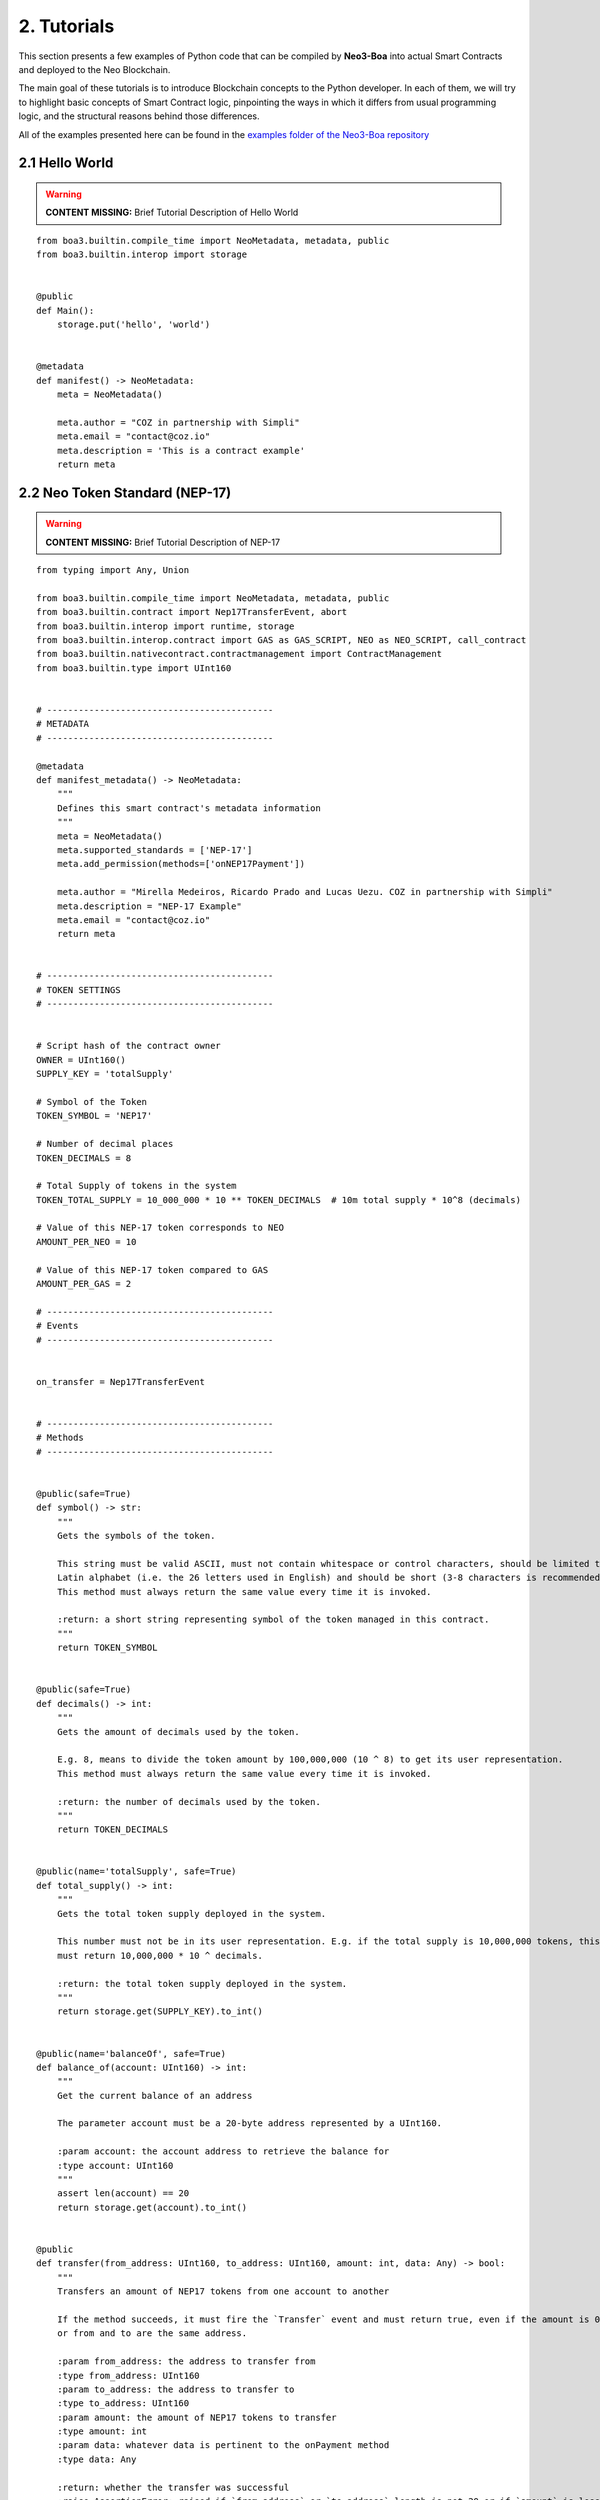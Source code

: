 2. Tutorials
############

This section presents a few examples of Python code that can be compiled by **Neo3-Boa** into actual Smart Contracts and deployed to the Neo Blockchain. 

The main goal of these tutorials is to introduce Blockchain concepts to the Python developer. In each of them, we will try to highlight basic concepts of Smart Contract logic, pinpointing the ways in which it differs from usual programming logic, and the structural reasons behind those differences.

All of the examples presented here can be found in the `examples folder of the Neo3-Boa repository <https://github.com/CityOfZion/neo3-boa/tree/development/boa3_test/examples>`_

2.1 Hello World
===============

.. warning::
    
    **CONTENT MISSING:** Brief Tutorial Description of Hello World

::

    from boa3.builtin.compile_time import NeoMetadata, metadata, public
    from boa3.builtin.interop import storage


    @public
    def Main():
        storage.put('hello', 'world')


    @metadata
    def manifest() -> NeoMetadata:
        meta = NeoMetadata()

        meta.author = "COZ in partnership with Simpli"
        meta.email = "contact@coz.io"
        meta.description = 'This is a contract example'
        return meta



2.2 Neo Token Standard (NEP-17)
===============================

.. warning::
    
    **CONTENT MISSING:** Brief Tutorial Description of NEP-17

::

    from typing import Any, Union

    from boa3.builtin.compile_time import NeoMetadata, metadata, public
    from boa3.builtin.contract import Nep17TransferEvent, abort
    from boa3.builtin.interop import runtime, storage
    from boa3.builtin.interop.contract import GAS as GAS_SCRIPT, NEO as NEO_SCRIPT, call_contract
    from boa3.builtin.nativecontract.contractmanagement import ContractManagement
    from boa3.builtin.type import UInt160


    # -------------------------------------------
    # METADATA
    # -------------------------------------------

    @metadata
    def manifest_metadata() -> NeoMetadata:
        """
        Defines this smart contract's metadata information
        """
        meta = NeoMetadata()
        meta.supported_standards = ['NEP-17']
        meta.add_permission(methods=['onNEP17Payment'])

        meta.author = "Mirella Medeiros, Ricardo Prado and Lucas Uezu. COZ in partnership with Simpli"
        meta.description = "NEP-17 Example"
        meta.email = "contact@coz.io"
        return meta


    # -------------------------------------------
    # TOKEN SETTINGS
    # -------------------------------------------


    # Script hash of the contract owner
    OWNER = UInt160()
    SUPPLY_KEY = 'totalSupply'

    # Symbol of the Token
    TOKEN_SYMBOL = 'NEP17'

    # Number of decimal places
    TOKEN_DECIMALS = 8

    # Total Supply of tokens in the system
    TOKEN_TOTAL_SUPPLY = 10_000_000 * 10 ** TOKEN_DECIMALS  # 10m total supply * 10^8 (decimals)

    # Value of this NEP-17 token corresponds to NEO
    AMOUNT_PER_NEO = 10

    # Value of this NEP-17 token compared to GAS
    AMOUNT_PER_GAS = 2

    # -------------------------------------------
    # Events
    # -------------------------------------------


    on_transfer = Nep17TransferEvent


    # -------------------------------------------
    # Methods
    # -------------------------------------------


    @public(safe=True)
    def symbol() -> str:
        """
        Gets the symbols of the token.

        This string must be valid ASCII, must not contain whitespace or control characters, should be limited to uppercase
        Latin alphabet (i.e. the 26 letters used in English) and should be short (3-8 characters is recommended).
        This method must always return the same value every time it is invoked.

        :return: a short string representing symbol of the token managed in this contract.
        """
        return TOKEN_SYMBOL


    @public(safe=True)
    def decimals() -> int:
        """
        Gets the amount of decimals used by the token.

        E.g. 8, means to divide the token amount by 100,000,000 (10 ^ 8) to get its user representation.
        This method must always return the same value every time it is invoked.

        :return: the number of decimals used by the token.
        """
        return TOKEN_DECIMALS


    @public(name='totalSupply', safe=True)
    def total_supply() -> int:
        """
        Gets the total token supply deployed in the system.

        This number must not be in its user representation. E.g. if the total supply is 10,000,000 tokens, this method
        must return 10,000,000 * 10 ^ decimals.

        :return: the total token supply deployed in the system.
        """
        return storage.get(SUPPLY_KEY).to_int()


    @public(name='balanceOf', safe=True)
    def balance_of(account: UInt160) -> int:
        """
        Get the current balance of an address

        The parameter account must be a 20-byte address represented by a UInt160.

        :param account: the account address to retrieve the balance for
        :type account: UInt160
        """
        assert len(account) == 20
        return storage.get(account).to_int()


    @public
    def transfer(from_address: UInt160, to_address: UInt160, amount: int, data: Any) -> bool:
        """
        Transfers an amount of NEP17 tokens from one account to another

        If the method succeeds, it must fire the `Transfer` event and must return true, even if the amount is 0,
        or from and to are the same address.

        :param from_address: the address to transfer from
        :type from_address: UInt160
        :param to_address: the address to transfer to
        :type to_address: UInt160
        :param amount: the amount of NEP17 tokens to transfer
        :type amount: int
        :param data: whatever data is pertinent to the onPayment method
        :type data: Any

        :return: whether the transfer was successful
        :raise AssertionError: raised if `from_address` or `to_address` length is not 20 or if `amount` is less than zero.
        """
        # the parameters from and to should be 20-byte addresses. If not, this method should throw an exception.
        assert len(from_address) == 20 and len(to_address) == 20
        # the parameter amount must be greater than or equal to 0. If not, this method should throw an exception.
        assert amount >= 0

        # The function MUST return false if the from account balance does not have enough tokens to spend.
        from_balance = storage.get(from_address).to_int()
        if from_balance < amount:
            return False

        # The function should check whether the from address equals the caller contract hash.
        # If so, the transfer should be processed;
        # If not, the function should use the check_witness to verify the transfer.
        if from_address != runtime.calling_script_hash:
            if not runtime.check_witness(from_address):
                return False

        # skip balance changes if transferring to yourself or transferring 0 cryptocurrency
        if from_address != to_address and amount != 0:
            if from_balance == amount:
                storage.delete(from_address)
            else:
                storage.put(from_address, from_balance - amount)

            to_balance = storage.get(to_address).to_int()
            storage.put(to_address, to_balance + amount)

        # if the method succeeds, it must fire the transfer event
        on_transfer(from_address, to_address, amount)
        # if the to_address is a smart contract, it must call the contracts onPayment
        post_transfer(from_address, to_address, amount, data)
        # and then it must return true
        return True


    def post_transfer(from_address: Union[UInt160, None], to_address: Union[UInt160, None], amount: int, data: Any):
        """
        Checks if the one receiving NEP17 tokens is a smart contract and if it's one the onPayment method will be called

        :param from_address: the address of the sender
        :type from_address: UInt160
        :param to_address: the address of the receiver
        :type to_address: UInt160
        :param amount: the amount of cryptocurrency that is being sent
        :type amount: int
        :param data: any pertinent data that might validate the transaction
        :type data: Any
        """
        if to_address is not None:
            contract = ContractManagement.get_contract(to_address)
            if contract is not None:
                call_contract(to_address, 'onNEP17Payment', [from_address, amount, data])


    def mint(account: UInt160, amount: int):
        """
        Mints new tokens. This is not a NEP-17 standard method, it's only being use to complement the onPayment method

        :param account: the address of the account that is sending cryptocurrency to this contract
        :type account: UInt160
        :param amount: the amount of gas to be refunded
        :type amount: int
        :raise AssertionError: raised if amount is less than than 0
        """
        assert amount >= 0
        if amount != 0:
            current_total_supply = total_supply()
            account_balance = balance_of(account)

            storage.put(SUPPLY_KEY, current_total_supply + amount)
            storage.put(account, account_balance + amount)

            on_transfer(None, account, amount)
            post_transfer(None, account, amount, None)


    @public
    def verify() -> bool:
        """
        When this contract address is included in the transaction signature,
        this method will be triggered as a VerificationTrigger to verify that the signature is correct.
        For example, this method needs to be called when withdrawing token from the contract.

        :return: whether the transaction signature is correct
        """
        return runtime.check_witness(OWNER)


    @public
    def _deploy(data: Any, update: bool):
        """
        Initializes the storage when the smart contract is deployed.

        :return: whether the deploy was successful. This method must return True only during the smart contract's deploy.
        """
        if not update:
            storage.put(SUPPLY_KEY, TOKEN_TOTAL_SUPPLY)
            storage.put(OWNER, TOKEN_TOTAL_SUPPLY)

            on_transfer(None, OWNER, TOKEN_TOTAL_SUPPLY)


    @public
    def onNEP17Payment(from_address: UInt160, amount: int, data: Any):
        """
        NEP-17 affirms :"if the receiver is a deployed contract, the function MUST call onPayment method on receiver
        contract with the data parameter from transfer AFTER firing the Transfer event. If the receiver doesn't want to
        receive this transfer it MUST call ABORT." Therefore, since this is a smart contract, onPayment must exists.

        There is no guideline as to how it should verify the transaction and it's up to the user to make this verification.

        For instance, this onPayment method checks if this smart contract is receiving NEO or GAS so that it can mint a
        NEP17 token. If it's not receiving a native token, than it will abort.

        :param from_address: the address of the one who is trying to send cryptocurrency to this smart contract
        :type from_address: UInt160
        :param amount: the amount of cryptocurrency that is being sent to the this smart contract
        :type amount: int
        :param data: any pertinent data that might validate the transaction
        :type data: Any
        """
        # Use calling_script_hash to identify if the incoming token is NEO or GAS
        if runtime.calling_script_hash == NEO_SCRIPT:
            corresponding_amount = amount * AMOUNT_PER_NEO
            mint(from_address, corresponding_amount)
        elif runtime.calling_script_hash == GAS_SCRIPT:
            corresponding_amount = amount * AMOUNT_PER_GAS
            mint(from_address, corresponding_amount)
        else:
            abort()

2.3 Hashed Timelock Contract (HTLC)
===================================

.. warning::
    
    **CONTENT MISSING:** Brief Tutorial Description of HTLC

::

    from typing import Any

    from boa3.builtin.compile_time import NeoMetadata, metadata, public
    from boa3.builtin.contract import abort
    from boa3.builtin.interop import runtime, storage
    from boa3.builtin.interop.contract import GAS as GAS_SCRIPT, call_contract
    from boa3.builtin.interop.crypto import hash160
    from boa3.builtin.type import UInt160


    # -------------------------------------------
    # METADATA
    # -------------------------------------------


    @metadata
    def manifest_metadata() -> NeoMetadata:
        """
        Defines this smart contract's metadata information
        """
        meta = NeoMetadata()
        return meta


    # -------------------------------------------
    # VARIABLES SETTINGS
    # -------------------------------------------


    OWNER = UInt160()
    PERSON_A: bytes = b'person a'
    PERSON_B: bytes = b'person b'
    ADDRESS_PREFIX: bytes = b'address'
    AMOUNT_PREFIX: bytes = b'amount'
    TOKEN_PREFIX: bytes = b'token'
    FUNDED_PREFIX: bytes = b'funded'

    # Number of seconds that need to pass before refunding the contract
    LOCK_TIME = 15 * 1

    NOT_INITIALIZED: bytes = b'not initialized'
    START_TIME: bytes = b'start time'
    SECRET_HASH: bytes = b'secret hash'


    # -------------------------------------------
    # Methods
    # -------------------------------------------


    @public
    def verify() -> bool:
        """
        When this contract address is included in the transaction signature,
        this method will be triggered as a VerificationTrigger to verify that the signature is correct.
        For example, this method needs to be called when withdrawing token from the contract.

        :return: whether the transaction signature is correct
        """
        return runtime.check_witness(OWNER)


    @public
    def _deploy(data: Any, update: bool):
        """
        Initializes OWNER and change values of NOT_INITIALIZED and DEPLOYED when the smart contract is deployed.

        :return: whether the deploy was successful. This method must return True only during the smart contract's deploy.
        """
        if not update:
            storage.put(OWNER, OWNER)
            storage.put(NOT_INITIALIZED, True)


    @public
    def atomic_swap(person_a_address: UInt160, person_a_token: bytes, person_a_amount: int, person_b_address: UInt160,
                    person_b_token: bytes, person_b_amount: int, secret_hash: bytes) -> bool:
        """
        Initializes the storage when the atomic swap starts.

        :param person_a_address: address of person_a
        :type person_a_address: UInt160
        :param person_a_token: person_b's desired token
        :type person_a_token: bytes
        :param person_a_amount: person_b's desired amount of tokens
        :type person_a_amount: int
        :param person_b_address: address of person_b
        :type person_b_address: bytes
        :param person_b_token: person_a's desired token
        :type person_b_token: bytes
        :param person_b_amount: person_a's desired amount of tokens
        :type person_b_amount: int
        :param secret_hash: the secret hash created by the contract deployer
        :type secret_hash: bytes

        :return: whether the deploy was successful or not
        :rtype: bool

        :raise AssertionError: raised if `person_a_address` or `person_b_address` length is not 20 or if `amount` is not
        greater than zero.
        """
        # the parameters from and to should be 20-byte addresses. If not, this method should throw an exception.
        assert len(person_a_address) == 20 and len(person_b_address) == 20
        # the parameter amount must be greater than 0. If not, this method should throw an exception.
        assert person_a_amount > 0 and person_b_amount > 0

        if storage.get(NOT_INITIALIZED).to_bool() and verify():
            storage.put(ADDRESS_PREFIX + PERSON_A, person_a_address)
            storage.put(TOKEN_PREFIX + PERSON_A, person_a_token)
            storage.put(AMOUNT_PREFIX + PERSON_A, person_a_amount)
            storage.put(ADDRESS_PREFIX + PERSON_B, person_b_address)
            storage.put(TOKEN_PREFIX + PERSON_B, person_b_token)
            storage.put(AMOUNT_PREFIX + PERSON_B, person_b_amount)
            storage.put(SECRET_HASH, secret_hash)
            storage.put(NOT_INITIALIZED, False)
            storage.put(START_TIME, runtime.time)
            return True
        return False


    @public
    def onNEP17Payment(from_address: UInt160, amount: int, data: Any):
        """
        Since this is a deployed contract, transfer will be calling this onPayment method with the data parameter from
        transfer. If someone is doing a not required transfer, then ABORT will be called.

        :param from_address: the address of the one who is trying to transfer cryptocurrency to this smart contract
        :type from_address: UInt160
        :param amount: the amount of cryptocurrency that is being sent to this smart contract
        :type amount: int
        :param data: any pertinent data that may validate the transaction
        :type data: Any

        :raise AssertionError: raised if `from_address` length is not 20
        """
        # the parameters from and to should be 20-byte addresses. If not, this method should throw an exception.
        aux_var = from_address is not None  # TODO: using identity operators or isinstance as a condition of an if is bugged
        if aux_var:
            assert len(from_address) == 20

        # this validation will verify if Neo is trying to mint GAS to this smart contract
        aux_var = from_address is None      # TODO: using identity operators or isinstance as a condition of an if is bugged
        if aux_var and runtime.calling_script_hash == GAS_SCRIPT:
            return

        if not storage.get(NOT_INITIALIZED).to_bool():
            # Used to check if the one who's transferring to this contract is the PERSON_A
            address = storage.get(ADDRESS_PREFIX + PERSON_A)
            # Used to check if PERSON_A already transfer to this smart contract
            funded_crypto = storage.get(FUNDED_PREFIX + PERSON_A).to_int()
            # Used to check if PERSON_A is transferring the correct amount
            amount_crypto = storage.get(AMOUNT_PREFIX + PERSON_A).to_int()
            # Used to check if PERSON_A is transferring the correct token
            token_crypto = storage.get(TOKEN_PREFIX + PERSON_A)
            if (from_address == address and
                    funded_crypto == 0 and
                    amount == amount_crypto and
                    runtime.calling_script_hash == token_crypto):
                storage.put(FUNDED_PREFIX + PERSON_A, amount)
                return
            else:
                # Used to check if the one who's transferring to this contract is the OTHER_PERSON
                address = storage.get(ADDRESS_PREFIX + PERSON_B)
                # Used to check if PERSON_B already transfer to this smart contract
                funded_crypto = storage.get(FUNDED_PREFIX + PERSON_B).to_int()
                # Used to check if PERSON_B is transferring the correct amount
                amount_crypto = storage.get(AMOUNT_PREFIX + PERSON_B).to_int()
                # Used to check if PERSON_B is transferring the correct token
                token_crypto = storage.get(TOKEN_PREFIX + PERSON_B)
                if (from_address == address and
                        funded_crypto == 0 and
                        amount == amount_crypto and
                        runtime.calling_script_hash == token_crypto):
                    storage.put(FUNDED_PREFIX + PERSON_B, amount)
                    return
        abort()


    @public
    def withdraw(secret: str) -> bool:
        """
        Deposits the contract's cryptocurrency into the person_a and person_b addresses as long as they both transferred
        to this contract and there is some time remaining

        :param secret: the private key that unlocks the transaction
        :type secret: str

        :return: whether the transfers were successful
        :rtype: bool
        """
        # Checking if PERSON_A and PERSON_B transferred to this smart contract
        funded_person_a = storage.get(FUNDED_PREFIX + PERSON_A).to_int()
        funded_person_b = storage.get(FUNDED_PREFIX + PERSON_B).to_int()
        if verify() and not refund() and hash160(secret) == storage.get(SECRET_HASH) and funded_person_a != 0 and funded_person_b != 0:
            storage.put(FUNDED_PREFIX + PERSON_A, 0)
            storage.put(FUNDED_PREFIX + PERSON_B, 0)
            storage.put(NOT_INITIALIZED, True)
            storage.put(START_TIME, 0)
            call_contract(UInt160(storage.get(TOKEN_PREFIX + PERSON_B)), 'transfer',
                          [runtime.executing_script_hash, storage.get(ADDRESS_PREFIX + PERSON_A), storage.get(AMOUNT_PREFIX + PERSON_B), None])
            call_contract(UInt160(storage.get(TOKEN_PREFIX + PERSON_A)), 'transfer',
                          [runtime.executing_script_hash, storage.get(ADDRESS_PREFIX + PERSON_B), storage.get(AMOUNT_PREFIX + PERSON_A), None])
            return True

        return False


    @public
    def refund() -> bool:
        """
        If the atomic swap didn't occur in time, refunds the cryptocurrency that was deposited in this smart contract

        :return: whether enough time has passed and the cryptocurrencies were refunded
        :rtype: bool
        """
        if runtime.time > storage.get(START_TIME).to_int() + LOCK_TIME:
            # Checking if PERSON_A transferred to this smart contract
            funded_crypto = storage.get(FUNDED_PREFIX + PERSON_A).to_int()
            if funded_crypto != 0:
                call_contract(UInt160(storage.get(TOKEN_PREFIX + PERSON_A)), 'transfer',
                              [runtime.executing_script_hash, UInt160(storage.get(ADDRESS_PREFIX + PERSON_A)), storage.get(AMOUNT_PREFIX + PERSON_A).to_int(), None])

            # Checking if PERSON_B transferred to this smart contract
            funded_crypto = storage.get(FUNDED_PREFIX + PERSON_B).to_int()
            if funded_crypto != 0:
                call_contract(UInt160(storage.get(TOKEN_PREFIX + PERSON_B)), 'transfer',
                              [runtime.executing_script_hash, storage.get(ADDRESS_PREFIX + PERSON_B), storage.get(AMOUNT_PREFIX + PERSON_B).to_int(), None])
            storage.put(FUNDED_PREFIX + PERSON_A, 0)
            storage.put(FUNDED_PREFIX + PERSON_B, 0)
            storage.put(NOT_INITIALIZED, True)
            storage.put(START_TIME, 0)
            return True
        return False


2.4 Initial Coin Offering (ICO)
===============================

.. warning::
    
    **CONTENT MISSING:** Brief Tutorial Description of ICO

::

    from typing import Any, List, Union

    from boa3.builtin.compile_time import NeoMetadata, metadata, public
    from boa3.builtin.contract import Nep17TransferEvent
    from boa3.builtin.interop import runtime, storage
    from boa3.builtin.interop.contract import call_contract
    from boa3.builtin.nativecontract.contractmanagement import ContractManagement
    from boa3.builtin.nativecontract.gas import GAS as GAS_TOKEN
    from boa3.builtin.nativecontract.neo import NEO as NEO_TOKEN
    from boa3.builtin.type import UInt160


    # -------------------------------------------
    # METADATA
    # -------------------------------------------


    @metadata
    def manifest_metadata() -> NeoMetadata:
        """
        Defines this smart contract's metadata information
        """
        meta = NeoMetadata()
        meta.supported_standards = ['NEP-17']
        meta.add_permission(methods=['onNEP17Payment'])

        meta.author = "Mirella Medeiros, Ricardo Prado and Lucas Uezu. COZ in partnership with Simpli"
        meta.description = "ICO Example"
        meta.email = "contact@coz.io"
        return meta


    # -------------------------------------------
    # Storage Key Prefixes
    # -------------------------------------------


    KYC_WHITELIST_PREFIX = b'KYCWhitelistApproved'
    TOKEN_TOTAL_SUPPLY_PREFIX = b'TokenTotalSupply'
    TRANSFER_ALLOWANCE_PREFIX = b'TransferAllowancePrefix_'


    # -------------------------------------------
    # TOKEN SETTINGS
    # -------------------------------------------


    # Script hash of the contract owner
    TOKEN_OWNER = UInt160()

    # Symbol of the Token
    TOKEN_SYMBOL = 'ICO'

    # Number of decimal places
    TOKEN_DECIMALS = 8

    # Initial Supply of tokens in the system
    TOKEN_INITIAL_SUPPLY = 10_000_000 * 10 ** TOKEN_DECIMALS  # 10m total supply * 10^8 (decimals)

    # -------------------------------------------
    # Events
    # -------------------------------------------


    on_transfer = Nep17TransferEvent


    # -------------------------------------------
    # Methods
    # -------------------------------------------


    @public
    def verify() -> bool:
        """
        When this contract address is included in the transaction signature,
        this method will be triggered as a VerificationTrigger to verify that the signature is correct.
        For example, this method needs to be called when withdrawing token from the contract.

        :return: whether the transaction signature is correct
        """
        return is_administrator()


    def is_administrator() -> bool:
        """
        Validates if the invoker has administrative rights

        :return: whether the contract's invoker is an administrator
        """
        return runtime.check_witness(TOKEN_OWNER)


    def is_valid_address(address: UInt160) -> bool:
        """
        Validates if the address passed through the kyc.

        :return: whether the given address is validated by kyc
        """
        return storage.get(KYC_WHITELIST_PREFIX + address).to_int() > 0


    @public
    def _deploy(data: Any, update: bool):
        """
        Initializes the storage when the smart contract is deployed.

        :return: whether the deploy was successful. This method must return True only during the smart contract's deploy.
        """
        if not update:
            storage.put(TOKEN_TOTAL_SUPPLY_PREFIX, TOKEN_INITIAL_SUPPLY)
            storage.put(TOKEN_OWNER, TOKEN_INITIAL_SUPPLY)

            on_transfer(None, TOKEN_OWNER, TOKEN_INITIAL_SUPPLY)


    @public
    def mint(amount: int) -> bool:
        """
        Mints new tokens

        :param amount: the amount of gas to be refunded
        :type amount: int
        :return: whether the refund was successful
        """
        assert amount >= 0
        if not is_administrator():
            return False

        if amount > 0:
            current_total_supply = total_supply()
            owner_balance = balance_of(TOKEN_OWNER)

            storage.put(TOKEN_TOTAL_SUPPLY_PREFIX, current_total_supply + amount)
            storage.put(TOKEN_OWNER, owner_balance + amount)

        on_transfer(None, TOKEN_OWNER, amount)
        post_transfer(None, TOKEN_OWNER, amount, None)
        return True


    @public
    def refund(address: UInt160, neo_amount: int, gas_amount: int) -> bool:
        """
        Refunds an address with given Neo and Gas

        :param address: the address that have the tokens
        :type address: UInt160
        :param neo_amount: the amount of neo to be refunded
        :type neo_amount: int
        :param gas_amount: the amount of gas to be refunded
        :type gas_amount: int
        :return: whether the refund was successful
        """
        assert len(address) == 20
        assert neo_amount > 0 or gas_amount > 0

        if not is_administrator():
            return False

        if neo_amount > 0:
            result = NEO_TOKEN.transfer(runtime.calling_script_hash, address, neo_amount)
            if not result:
                # due to a current limitation in the neo3-boa, changing the condition to `not result`
                # will result in a compiler error
                return False

        if gas_amount > 0:
            result = GAS_TOKEN.transfer(runtime.calling_script_hash, address, gas_amount)
            if not result:
                # due to a current limitation in the neo3-boa, changing the condition to `not result`
                # will result in a compiler error
                return False

        return True


    # -------------------------------------------
    # Public methods from NEP-17
    # -------------------------------------------


    @public(safe=True)
    def symbol() -> str:
        """
        Gets the symbols of the token.

        This symbol should be short (3-8 characters is recommended), with no whitespace characters or new-lines and should
        be limited to the uppercase latin alphabet (i.e. the 26 letters used in English).
        This method must always return the same value every time it is invoked.

        :return: a short string symbol of the token managed in this contract.
        """
        return TOKEN_SYMBOL


    @public(safe=True)
    def decimals() -> int:
        """
        Gets the amount of decimals used by the token.

        E.g. 8, means to divide the token amount by 100,000,000 (10 ^ 8) to get its user representation.
        This method must always return the same value every time it is invoked.

        :return: the number of decimals used by the token.
        """
        return TOKEN_DECIMALS


    @public(name='totalSupply', safe=True)
    def total_supply() -> int:
        """
        Gets the total token supply deployed in the system.

        This number mustn't be in its user representation. E.g. if the total supply is 10,000,000 tokens, this method
        must return 10,000,000 * 10 ^ decimals.

        :return: the total token supply deployed in the system.
        """
        return storage.get(TOKEN_TOTAL_SUPPLY_PREFIX).to_int()


    @public(name='balanceOf', safe=True)
    def balance_of(account: UInt160) -> int:
        """
        Get the current balance of an address

        The parameter account should be a 20-byte address.

        :param account: the account address to retrieve the balance for
        :type account: UInt160

        :return: the token balance of the `account`
        :raise AssertionError: raised if `account` length is not 20.
        """
        assert len(account) == 20
        return storage.get(account).to_int()


    @public
    def transfer(from_address: UInt160, to_address: UInt160, amount: int, data: Any) -> bool:
        """
        Transfers a specified amount of NEP17 tokens from one account to another

        If the method succeeds, it must fire the `transfer` event and must return true, even if the amount is 0,
        or from and to are the same address.

        :param from_address: the address to transfer from
        :type from_address: UInt160
        :param to_address: the address to transfer to
        :type to_address: UInt160
        :param amount: the amount of NEP17 tokens to transfer
        :type amount: int
        :param data: whatever data is pertinent to the onPayment method
        :type data: Any

        :return: whether the transfer was successful
        :raise AssertionError: raised if `from_address` or `to_address` length is not 20 or if `amount` if less than zero.
        """
        # the parameters from and to should be 20-byte addresses. If not, this method should throw an exception.
        assert len(from_address) == 20 and len(to_address) == 20
        # the parameter amount must be greater than or equal to 0. If not, this method should throw an exception.
        assert amount >= 0

        # The function MUST return false if the from account balance does not have enough tokens to spend.
        from_balance = storage.get(from_address).to_int()
        if from_balance < amount:
            return False

        # The function should check whether the from address equals the caller contract hash.
        # If so, the transfer should be processed;
        # If not, the function should use the check_witness to verify the transfer.
        if from_address != runtime.calling_script_hash:
            if not runtime.check_witness(from_address):
                return False

        # skip balance changes if transferring to yourself or transferring 0 cryptocurrency
        if from_address != to_address and amount != 0:
            if from_balance == amount:
                storage.delete(from_address)
            else:
                storage.put(from_address, from_balance - amount)

            to_balance = storage.get(to_address).to_int()
            storage.put(to_address, to_balance + amount)

        # if the method succeeds, it must fire the transfer event
        on_transfer(from_address, to_address, amount)
        # if the to_address is a smart contract, it must call the contracts onPayment
        post_transfer(from_address, to_address, amount, data)
        # and then it must return true
        return True


    def post_transfer(from_address: Union[UInt160, None], to_address: Union[UInt160, None], amount: int, data: Any):
        """
        Checks if the one receiving NEP17 tokens is a smart contract and if it's one the onPayment method will be called

        :param from_address: the address of the sender
        :type from_address: UInt160
        :param to_address: the address of the receiver
        :type to_address: UInt160
        :param amount: the amount of cryptocurrency that is being sent
        :type amount: int
        :param data: any pertinent data that might validate the transaction
        :type data: Any
        """
        if to_address is not None:
            contract = ContractManagement.get_contract(to_address)
            if contract is not None:
                call_contract(to_address, 'onNEP17Payment', [from_address, amount, data])


    @public
    def allowance(from_address: UInt160, to_address: UInt160) -> int:
        """
        Returns the amount of tokens that the to account can transfer from the from account.

        :param from_address: the address that have the tokens
        :type from_address: UInt160
        :param to_address: the address that is authorized to use the tokens
        :type to_address: UInt160

        :return: the amount of tokens that the `to` account can transfer from the `from` account
        :raise AssertionError: raised if `from_address` or `to_address` length is not 20.
        """
        # the parameters from and to should be 20-byte addresses. If not, this method should throw an exception.
        assert len(from_address) == 20 and len(to_address) == 20
        return storage.get(TRANSFER_ALLOWANCE_PREFIX + from_address + to_address).to_int()


    @public(name='transferFrom')
    def transfer_from(originator: UInt160, from_address: UInt160, to_address: UInt160, amount: int, data: Any) -> bool:
        """
        Transfers an amount from the `from` account to the `to` account if the `originator` has been approved to transfer
        the requested amount.

        :param originator: the address where the actual token is
        :type originator: UInt160
        :param from_address: the address to transfer from with originator's approval
        :type from_address: UInt160
        :param to_address: the address to transfer to
        :type to_address: UInt160
        :param amount: the amount of NEP17 tokens to transfer
        :type amount: int
        :param data: any pertinent data that might validate the transaction
        :type data: Any

        :return: whether the transfer was successful
        :raise AssertionError: raised if `from_address` or `to_address` length is not 20 or if `amount` if less than zero.
        """
        # the parameters from and to should be 20-byte addresses. If not, this method should throw an exception.
        assert len(originator) == 20 and len(from_address) == 20 and len(to_address) == 20
        # the parameter amount must be greater than or equal to 0. If not, this method should throw an exception.
        assert amount >= 0

        # The function should check whether the from address equals the caller contract hash.
        # If so, the transfer should be processed;
        # If not, the function should use the check_witness to verify the transfer.
        if from_address != runtime.calling_script_hash:
            if not runtime.check_witness(from_address):
                return False

        approved_transfer_amount = allowance(originator, from_address)
        if approved_transfer_amount < amount:
            return False

        originator_balance = balance_of(originator)
        if originator_balance < amount:
            return False

        # update allowance between originator and from
        if approved_transfer_amount == amount:
            storage.delete(TRANSFER_ALLOWANCE_PREFIX + originator + from_address)
        else:
            storage.put(TRANSFER_ALLOWANCE_PREFIX + originator + from_address, approved_transfer_amount - amount)

        # skip balance changes if transferring to yourself or transferring 0 cryptocurrency
        if amount != 0 and from_address != to_address:
            # update originator's balance
            if originator_balance == amount:
                storage.delete(originator)
            else:
                storage.put(originator, originator_balance - amount)

            # updates to's balance
            to_balance = storage.get(to_address).to_int()
            storage.put(to_address, to_balance + amount)

        # if the method succeeds, it must fire the transfer event
        on_transfer(from_address, to_address, amount)
        # if the to_address is a smart contract, it must call the contracts onPayment
        post_transfer(from_address, to_address, amount, data)
        # and then it must return true
        return True


    @public
    def approve(originator: UInt160, to_address: UInt160, amount: int) -> bool:
        """
        Approves the to account to transfer amount tokens from the originator account.

        :param originator: the address that have the tokens
        :type originator: UInt160
        :param to_address: the address that is authorized to use the tokens
        :type to_address: UInt160
        :param amount: the amount of NEP17 tokens to transfer
        :type amount: int

        :return: whether the approval was successful
        :raise AssertionError: raised if `originator` or `to_address` length is not 20 or if `amount` if less than zero.
        """
        assert len(originator) == 20 and len(to_address) == 20
        assert amount >= 0

        if not runtime.check_witness(originator):
            return False

        if originator == to_address:
            return False

        if not is_valid_address(originator) or not is_valid_address(to_address):
            # one of the address doesn't passed the kyc yet
            return False

        if balance_of(originator) < amount:
            return False

        storage.put(TRANSFER_ALLOWANCE_PREFIX + originator + to_address, amount)
        return True


    # -------------------------------------------
    # Public methods from KYC
    # -------------------------------------------


    @public
    def kyc_register(addresses: List[UInt160]) -> int:
        """
        Includes the given addresses to the kyc whitelist

        :param addresses: a list with the addresses to be included
        :return: the number of included addresses
        """
        included_addresses = 0
        if is_administrator():
            for address in addresses:
                if len(address) == 20:
                    kyc_key = KYC_WHITELIST_PREFIX + address
                    storage.put(kyc_key, True)
                    included_addresses += 1

        return included_addresses


    @public
    def kyc_remove(addresses: List[UInt160]) -> int:
        """
        Removes the given addresses from the kyc whitelist

        :param addresses: a list with the addresses to be removed
        :return: the number of removed addresses
        """
        removed_addresses = 0
        if is_administrator():
            for address in addresses:
                if len(address) == 20:
                    kyc_key = KYC_WHITELIST_PREFIX + address
                    storage.delete(kyc_key)
                    removed_addresses += 1

        return removed_addresses

2.5 Wrapped Token
=================

.. warning::
    
    **CONTENT MISSING:** Brief Tutorial Description of Wrapped Token

::

    from typing import Any, Union

    from boa3.builtin.compile_time import CreateNewEvent, NeoMetadata, metadata, public
    from boa3.builtin.contract import Nep17TransferEvent, abort
    from boa3.builtin.interop import runtime, storage
    from boa3.builtin.interop.contract import GAS as GAS_SCRIPT, NEO as NEO_SCRIPT, call_contract
    from boa3.builtin.nativecontract.contractmanagement import ContractManagement
    from boa3.builtin.nativecontract.neo import NEO as NEO_TOKEN
    from boa3.builtin.type import UInt160


    # -------------------------------------------
    # METADATA
    # -------------------------------------------

    @metadata
    def manifest_metadata() -> NeoMetadata:
        """
        Defines this smart contract's metadata information
        """
        meta = NeoMetadata()
        meta.supported_standards = ['NEP-17']
        meta.add_permission(methods=['onNEP17Payment'])
        # this contract needs to call NEO methods
        meta.add_permission(contract='0xef4073a0f2b305a38ec4050e4d3d28bc40ea63f5')

        meta.author = "Mirella Medeiros, Ricardo Prado and Lucas Uezu. COZ in partnership with Simpli"
        meta.description = "Wrapped NEO Example"
        meta.email = "contact@coz.io"
        return meta


    # -------------------------------------------
    # TOKEN SETTINGS
    # -------------------------------------------


    # Script hash of the contract owner
    OWNER = UInt160()
    SUPPLY_KEY = 'totalSupply'

    # Symbol of the Token
    TOKEN_SYMBOL = 'zNEO'

    # Number of decimal places
    TOKEN_DECIMALS = 8

    # Total Supply of tokens in the system
    TOKEN_TOTAL_SUPPLY = 10_000_000 * 10 ** TOKEN_DECIMALS  # 10m total supply * 10^8 (decimals)

    # Allowance
    ALLOWANCE_PREFIX = b'allowance'

    # -------------------------------------------
    # Events
    # -------------------------------------------


    on_transfer = Nep17TransferEvent
    on_approval = CreateNewEvent(
        [
            ('owner', UInt160),
            ('spender', UInt160),
            ('amount', int)
        ],
        'Approval'
    )


    # -------------------------------------------
    # Methods
    # -------------------------------------------


    @public(safe=True)
    def symbol() -> str:
        """
        Gets the symbols of the token.

        This string must be valid ASCII, must not contain whitespace or control characters, should be limited to uppercase
        Latin alphabet (i.e. the 26 letters used in English) and should be short (3-8 characters is recommended).
        This method must always return the same value every time it is invoked.

        :return: a short string representing symbol of the token managed in this contract.
        """
        return TOKEN_SYMBOL


    @public(safe=True)
    def decimals() -> int:
        """
        Gets the amount of decimals used by the token.

        E.g. 8, means to divide the token amount by 100,000,000 (10 ^ 8) to get its user representation.
        This method must always return the same value every time it is invoked.

        :return: the number of decimals used by the token.
        """
        return TOKEN_DECIMALS


    @public(name='totalSupply', safe=True)
    def total_supply() -> int:
        """
        Gets the total token supply deployed in the system.

        This number must not be in its user representation. E.g. if the total supply is 10,000,000 tokens, this method
        must return 10,000,000 * 10 ^ decimals.

        :return: the total token supply deployed in the system.
        """
        return storage.get(SUPPLY_KEY).to_int()


    @public(name='balanceOf', safe=True)
    def balance_of(account: UInt160) -> int:
        """
        Get the current balance of an address.

        The parameter account must be a 20-byte address represented by a UInt160.

        :param account: the account address to retrieve the balance for
        :type account: bytes
        """
        assert len(account) == 20
        return storage.get(account).to_int()


    @public
    def transfer(from_address: UInt160, to_address: UInt160, amount: int, data: Any) -> bool:
        """
        Transfers an amount of zNEO tokens from one account to another.

        If the method succeeds, it must fire the `Transfer` event and must return true, even if the amount is 0,
        or from and to are the same address.

        :param from_address: the address to transfer from
        :type from_address: UInt160
        :param to_address: the address to transfer to
        :type to_address: UInt160
        :param amount: the amount of zNEO tokens to transfer
        :type amount: int
        :param data: whatever data is pertinent to the onPayment method
        :type data: Any

        :return: whether the transfer was successful
        :raise AssertionError: raised if `from_address` or `to_address` length is not 20 or if `amount` if less than zero.
        """
        # the parameters from and to should be 20-byte addresses. If not, this method should throw an exception.
        assert len(from_address) == 20 and len(to_address) == 20
        # the parameter amount must be greater than or equal to 0. If not, this method should throw an exception.
        assert amount >= 0

        # The function MUST return false if the from account balance does not have enough tokens to spend.
        from_balance = storage.get(from_address).to_int()
        if from_balance < amount:
            return False

        # The function should check whether the from address equals the caller contract hash.
        # If so, the transfer should be processed;
        # If not, the function should use the check_witness to verify the transfer.
        if from_address != runtime.calling_script_hash:
            if not runtime.check_witness(from_address):
                return False

        # skip balance changes if transferring to yourself or transferring 0 cryptocurrency
        if from_address != to_address and amount != 0:
            if from_balance == amount:
                storage.delete(from_address)
            else:
                storage.put(from_address, from_balance - amount)

            to_balance = storage.get(to_address).to_int()
            storage.put(to_address, to_balance + amount)

        # if the method succeeds, it must fire the transfer event
        on_transfer(from_address, to_address, amount)
        # if the to_address is a smart contract, it must call the contracts onPayment
        post_transfer(from_address, to_address, amount, data, True)
        # and then it must return true
        return True


    @public(name='transferFrom')
    def transfer_from(spender: UInt160, from_address: UInt160, to_address: UInt160, amount: int, data: Any) -> bool:
        """
        A spender transfers an amount of zNEO tokens allowed from one account to another.

        If the method succeeds, it must fire the `Transfer` event and must return true, even if the amount is 0,
        or from and to are the same address.

        :param spender: the address that is trying to transfer zNEO tokens
        :type spender: UInt160
        :param from_address: the address to transfer from
        :type from_address: UInt160
        :param to_address: the address to transfer to
        :type to_address: UInt160
        :param amount: the amount of zNEO tokens to transfer
        :type amount: int
        :param data: whatever data is pertinent to the onPayment method
        :type data: Any

        :return: whether the transfer was successful
        :raise AssertionError: raised if `spender`, `from_address` or `to_address` length is not 20 or if `amount` is less
        than zero.
        """
        # the parameters from and to should be 20-byte addresses. If not, this method should throw an exception.
        assert len(spender) == 20 and len(from_address) == 20 and len(to_address) == 20
        # the parameter amount must be greater than or equal to 0. If not, this method should throw an exception.
        assert amount >= 0

        # The function MUST return false if the from account balance does not have enough tokens to spend.
        from_balance = storage.get(from_address).to_int()
        if from_balance < amount:
            return False

        # The function MUST return false if the from account balance does not allow enough tokens to be spent by the spender.
        allowed = allowance(from_address, spender)
        if allowed < amount:
            return False

        # The function should check whether the spender address equals the caller contract hash.
        # If so, the transfer should be processed;
        # If not, the function should use the check_witness to verify the transfer.
        if spender != runtime.calling_script_hash:
            if not runtime.check_witness(spender):
                return False

        if allowed == amount:
            storage.delete(ALLOWANCE_PREFIX + from_address + spender)
        else:
            storage.put(ALLOWANCE_PREFIX + from_address + spender, allowed - amount)

        # skip balance changes if transferring to yourself or transferring 0 cryptocurrency
        if from_address != to_address and amount != 0:
            if from_balance == amount:
                storage.delete(from_address)
            else:
                storage.put(from_address, from_balance - amount)

            to_balance = storage.get(to_address).to_int()
            storage.put(to_address, to_balance + amount)

        # if the method succeeds, it must fire the transfer event
        on_transfer(from_address, to_address, amount)
        # if the to_address is a smart contract, it must call the contracts onPayment
        post_transfer(from_address, to_address, amount, data, True)
        # and then it must return true
        return True


    @public
    def approve(spender: UInt160, amount: int) -> bool:
        """
        Allows spender to spend from your account as many times as they want until it reaches the amount allowed.
        The allowed amount will be overwritten if this method is called once more.

        :param spender: the address that will be allowed to use your zNEO
        :type spender: UInt160
        :param amount: the total amount of zNEO that the spender can spent
        :type amount: int
        :raise AssertionError: raised if `from_address` length is not 20 or if `amount` if less than zero.
        """
        assert len(spender) == 20
        assert amount >= 0

        if balance_of(runtime.calling_script_hash) >= amount:
            storage.put(ALLOWANCE_PREFIX + runtime.calling_script_hash + spender, amount)
            on_approval(runtime.calling_script_hash, spender, amount)
            return True
        return False


    @public
    def allowance(owner: UInt160, spender: UInt160) -> int:
        """
        Gets the amount of zNEO from the owner that can be used by the spender.

        :param owner: the address that allowed the spender to spend zNEO
        :type owner: UInt160
        :param spender: the address that can spend zNEO from the owner's account
        :type spender: UInt160
        """
        return storage.get(ALLOWANCE_PREFIX + owner + spender).to_int()


    def post_transfer(from_address: Union[UInt160, None], to_address: Union[UInt160, None], amount: int, data: Any,
                      call_onPayment: bool):
        """
        Checks if the one receiving NEP17 tokens is a smart contract and if it's one the onPayment method will be called.

        :param from_address: the address of the sender
        :type from_address: UInt160
        :param to_address: the address of the receiver
        :type to_address: UInt160
        :param amount: the amount of cryptocurrency that is being sent
        :type amount: int
        :param data: any pertinent data that might validate the transaction
        :type data: Any
        :param call_onPayment: whether onPayment should be called or not
        :type call_onPayment: bool
        """
        if call_onPayment:
            if to_address is not None:
                contract = ContractManagement.get_contract(to_address)
                if contract is not None:
                    call_contract(to_address, 'onNEP17Payment', [from_address, amount, data])


    def mint(account: UInt160, amount: int):
        """
        Mints new zNEO tokens.

        :param account: the address of the account that is sending cryptocurrency to this contract
        :type account: UInt160
        :param amount: the amount of gas to be refunded
        :type amount: int
        :raise AssertionError: raised if amount is less than than 0
        """
        assert amount >= 0
        if amount != 0:
            current_total_supply = total_supply()
            account_balance = balance_of(account)

            storage.put(SUPPLY_KEY, current_total_supply + amount)
            storage.put(account, account_balance + amount)

            on_transfer(None, account, amount)
            post_transfer(None, account, amount, None, True)


    @public(safe=True)
    def burn(account: UInt160, amount: int):
        """
        Burns zNEO tokens.

        :param account: the address of the account that is pulling out cryptocurrency of this contract
        :type account: UInt160
        :param amount: the amount of gas to be refunded
        :type amount: int
        :raise AssertionError: raised if `account` length is not 20, amount is less than than 0 or the account doesn't have
        enough zNEO to burn
        """
        assert len(account) == 20
        assert amount >= 0
        if runtime.check_witness(account):
            if amount != 0:
                current_total_supply = total_supply()
                account_balance = balance_of(account)

                assert account_balance >= amount

                storage.put(SUPPLY_KEY, current_total_supply - amount)

                if account_balance == amount:
                    storage.delete(account)
                else:
                    storage.put(account, account_balance - amount)

                on_transfer(account, None, amount)
                post_transfer(account, None, amount, None, False)

                NEO_TOKEN.transfer(runtime.executing_script_hash, account, amount)


    @public
    def verify() -> bool:
        """
        When this contract address is included in the transaction signature,
        this method will be triggered as a VerificationTrigger to verify that the signature is correct.
        For example, this method needs to be called when withdrawing token from the contract.

        :return: whether the transaction signature is correct
        """
        return runtime.check_witness(OWNER)


    @public
    def _deploy(data: Any, update: bool):
        """
        Initializes the storage when the smart contract is deployed.

        :return: whether the deploy was successful. This method must return True only during the smart contract's deploy.
        """
        if not update:
            storage.put(SUPPLY_KEY, TOKEN_TOTAL_SUPPLY)
            storage.put(OWNER, TOKEN_TOTAL_SUPPLY)

            on_transfer(None, OWNER, TOKEN_TOTAL_SUPPLY)


    @public
    def onNEP17Payment(from_address: UInt160, amount: int, data: Any):
        """
        If this smart contract receives NEO, it will mint an amount of wrapped NEO

        :param from_address: the address of the one who is trying to send cryptocurrency to this smart contract
        :type from_address: UInt160
        :param amount: the amount of cryptocurrency that is being sent to the this smart contract
        :type amount: int
        :param data: any pertinent data that might validate the transaction
        :type data: Any
        """
        # Use calling_script_hash to identify if the incoming token is NEO
        if runtime.calling_script_hash == NEO_SCRIPT:
            mint(from_address, amount)
        elif runtime.calling_script_hash == GAS_SCRIPT:
            # GAS is minted when transferring NEO
            return
        else:
            abort()
